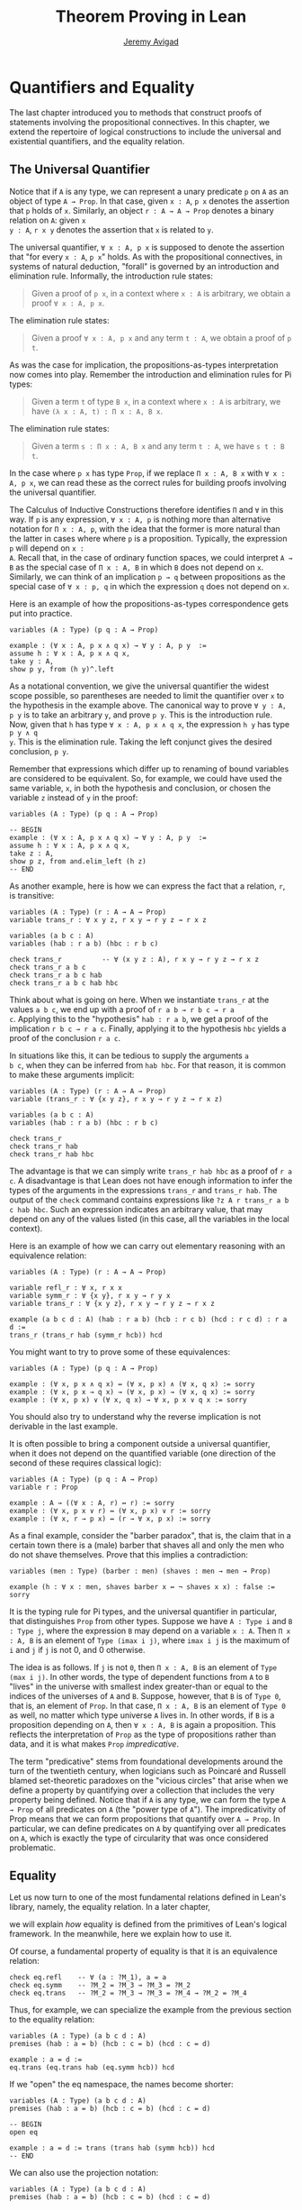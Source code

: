 #+Title: Theorem Proving in Lean
#+Author: [[http://www.andrew.cmu.edu/user/avigad][Jeremy Avigad]]

* Quantifiers and Equality

The last chapter introduced you to methods that construct proofs of
statements involving the propositional connectives. In this chapter,
we extend the repertoire of logical constructions to include the
universal and existential quantifiers, and the equality relation.

** The Universal Quantifier

Notice that if =A= is any type, we can represent a unary predicate =p=
on =A= as an object of type =A → Prop=. In that case, given =x : A=,
=p x= denotes the assertion that =p= holds of =x=. Similarly, an
object =r : A → A → Prop= denotes a binary relation on =A=: given =x
y : A=, =r x y= denotes the assertion that =x= is related to =y=.

The universal quantifier, =∀ x : A, p x= is supposed to denote the
assertion that "for every =x : A=, =p x=" holds. As with the
propositional connectives, in systems of natural deduction, "forall"
is governed by an introduction and elimination rule. Informally, the
introduction rule states:
#+BEGIN_QUOTE
Given a proof of =p x=, in a context where =x : A= is arbitrary, we
obtain a proof =∀ x : A, p x=.
#+END_QUOTE
The elimination rule states:
#+BEGIN_QUOTE
Given a proof =∀ x : A, p x= and any term =t : A=, we obtain a proof of
=p t=.
#+END_QUOTE
As was the case for implication, the propositions-as-types
interpretation now comes into play. Remember the introduction and
elimination rules for Pi types:
#+BEGIN_QUOTE
Given a term =t= of type =B x=, in a context where =x : A= is
arbitrary, we have =(λ x : A, t) : Π x : A, B x=.
#+END_QUOTE
The elimination rule states:
#+BEGIN_QUOTE
Given a term =s : Π x : A, B x= and any term =t : A=, we have =s t : B t=.
#+END_QUOTE
In the case where =p x= has type =Prop=, if we replace =Π x : A, B x=
with =∀ x : A, p x=, we can read these as the correct rules for
building proofs involving the universal quantifier.

The Calculus of Inductive Constructions therefore identifies =Π= and
=∀= in this way. If =p= is any expression, =∀ x : A, p= is nothing more
than alternative notation for =Π x : A, p=, with the idea that the
former is more natural than the latter in cases where where =p= is a
proposition. Typically, the expression =p= will depend on =x :
A=. Recall that, in the case of ordinary function spaces, we could
interpret =A → B= as the special case of =Π x : A, B= in which =B= does
not depend on =x=. Similarly, we can think of an implication =p → q=
between propositions as the special case of =∀ x : p, q= in which the
expression =q= does not depend on =x=.

Here is an example of how the propositions-as-types correspondence
gets put into practice.
#+BEGIN_SRC lean
variables (A : Type) (p q : A → Prop)

example : (∀ x : A, p x ∧ q x) → ∀ y : A, p y  :=
assume h : ∀ x : A, p x ∧ q x,
take y : A,
show p y, from (h y)^.left
#+END_SRC

As a notational convention, we give the universal quantifier the
widest scope possible, so parentheses are needed to limit the
quantifier over =x= to the hypothesis in the example above. The
canonical way to prove =∀ y : A, p y= is to take an arbitrary =y=, and
prove =p y=. This is the introduction rule. Now, given that =h= has
type =∀ x : A, p x ∧ q x=, the expression =h y= has type =p y ∧ q
y=. This is the elimination rule. Taking the left conjunct gives the
desired conclusion, =p y=.

Remember that expressions which differ up to renaming of bound
variables are considered to be equivalent. So, for example, we could
have used the same variable, =x=, in both the hypothesis and
conclusion, or chosen the variable =z= instead of =y= in the proof:
#+BEGIN_SRC lean
variables (A : Type) (p q : A → Prop)

-- BEGIN
example : (∀ x : A, p x ∧ q x) → ∀ y : A, p y  :=
assume h : ∀ x : A, p x ∧ q x,
take z : A,
show p z, from and.elim_left (h z)
-- END
#+END_SRC

As another example, here is how we can express the fact that a
relation, =r=, is transitive:
#+BEGIN_SRC lean
variables (A : Type) (r : A → A → Prop)
variable trans_r : ∀ x y z, r x y → r y z → r x z

variables (a b c : A)
variables (hab : r a b) (hbc : r b c)

check trans_r          -- ∀ (x y z : A), r x y → r y z → r x z
check trans_r a b c
check trans_r a b c hab
check trans_r a b c hab hbc
#+END_SRC
Think about what is going on here. When we instantiate =trans_r= at
the values =a b c=, we end up with a proof of =r a b → r b c → r a
c=. Applying this to the "hypothesis" =hab : r a b=, we get a proof of
the implication =r b c → r a c=. Finally, applying it to the
hypothesis =hbc= yields a proof of the conclusion =r a c=.

In situations like this, it can be tedious to supply the arguments =a
b c=, when they can be inferred from =hab hbc=. For that reason, it is
common to make these arguments implicit:
#+BEGIN_SRC lean
variables (A : Type) (r : A → A → Prop)
variable (trans_r : ∀ {x y z}, r x y → r y z → r x z)

variables (a b c : A)
variables (hab : r a b) (hbc : r b c)

check trans_r
check trans_r hab
check trans_r hab hbc
#+END_SRC
The advantage is that we can simply write =trans_r hab hbc= as a proof
of =r a c=. A disadvantage is that Lean does not have enough
information to infer the types of the arguments in the expressions
=trans_r= and =trans_r hab=. The output of the =check= command
contains expressions like =?z A r trans_r a b c hab hbc=. Such an
expression indicates an arbitrary value, that may depend on any of the
values listed (in this case, all the variables in the local context).

Here is an example of how we can carry out elementary reasoning with
an equivalence relation:
#+BEGIN_SRC lean
variables (A : Type) (r : A → A → Prop)

variable refl_r : ∀ x, r x x
variable symm_r : ∀ {x y}, r x y → r y x
variable trans_r : ∀ {x y z}, r x y → r y z → r x z

example (a b c d : A) (hab : r a b) (hcb : r c b) (hcd : r c d) : r a d :=
trans_r (trans_r hab (symm_r hcb)) hcd
#+END_SRC
You might want to try to prove some of these equivalences:
#+BEGIN_SRC lean
variables (A : Type) (p q : A → Prop)

example : (∀ x, p x ∧ q x) ↔ (∀ x, p x) ∧ (∀ x, q x) := sorry
example : (∀ x, p x → q x) → (∀ x, p x) → (∀ x, q x) := sorry
example : (∀ x, p x) ∨ (∀ x, q x) → ∀ x, p x ∨ q x := sorry
#+END_SRC
You should also try to understand why the reverse implication is not
derivable in the last example.

It is often possible to bring a component outside a universal
quantifier, when it does not depend on the quantified variable (one
direction of the second of these requires classical logic):
#+BEGIN_SRC lean
variables (A : Type) (p q : A → Prop)
variable r : Prop

example : A → ((∀ x : A, r) ↔ r) := sorry
example : (∀ x, p x ∨ r) ↔ (∀ x, p x) ∨ r := sorry
example : (∀ x, r → p x) ↔ (r → ∀ x, p x) := sorry
#+END_SRC

As a final example, consider the "barber paradox", that is, the claim
that in a certain town there is a (male) barber that shaves all and only the
men who do not shave themselves. Prove that this implies a
contradiction:
#+BEGIN_SRC lean
variables (men : Type) (barber : men) (shaves : men → men → Prop)

example (h : ∀ x : men, shaves barber x ↔ ¬ shaves x x) : false := sorry
#+END_SRC

It is the typing rule for Pi types, and the universal quantifier in
particular, that distinguishes =Prop= from other types. Suppose we
have =A : Type i= and =B : Type j=, where the expression =B= may
depend on a variable =x : A=. Then =Π x : A, B= is an element of
=Type (imax i j)=, where =imax i j= is the maximum of =i= and =j= if
=j= is not 0, and 0 otherwise.

The idea is as follows. If =j= is not =0=, then =Π x : A, B= is an
element of =Type (max i j)=. In other words, the type of dependent
functions from =A= to =B= "lives" in the universe with smallest index
greater-than or equal to the indices of the universes of =A= and
=B=. Suppose, however, that =B= is of =Type 0=, that is, an element
of =Prop=. In that case, =Π x : A, B= is an element of =Type 0= as
well, no matter which type universe =A= lives in. In other words, if
=B= is a proposition depending on =A=, then =∀ x : A, B= is again a
proposition. This reflects the interpretation of =Prop= as the type of
propositions rather than data, and it is what makes =Prop=
/impredicative/.

The term "predicative" stems from foundational developments around the
turn of the twentieth century, when logicians such as Poincaré and
Russell blamed set-theoretic paradoxes on the "vicious circles" that
arise when we define a property by quantifying over a collection that
includes the very property being defined. Notice that if =A= is any
type, we can form the type =A → Prop= of all predicates on =A= (the
"power type of =A="). The impredicativity of Prop means that we can
form propositions that quantify over =A → Prop=. In particular, we can
define predicates on =A= by quantifying over all predicates on =A=,
which is exactly the type of circularity that was once considered
problematic.

** Equality

Let us now turn to one of the most fundamental relations defined in
Lean's library, namely, the equality relation. In a later chapter,
# TODO: add reference, Chapter [[file:06_Inductive_Types.org::#Inductive_Types][Inductive Types]] 
we will explain /how/ equality is defined from the primitives of
Lean's logical framework. In the meanwhile, here we explain how to use
it.

Of course, a fundamental property of equality is that it is an
equivalence relation:
#+BEGIN_SRC lean
check eq.refl    -- ∀ (a : ?M_1), a = a
check eq.symm    -- ?M_2 = ?M_3 → ?M_3 = ?M_2
check eq.trans   -- ?M_2 = ?M_3 → ?M_3 = ?M_4 → ?M_2 = ?M_4
#+END_SRC
Thus, for example, we can specialize the example from the previous section
to the equality relation:
#+BEGIN_SRC lean
variables (A : Type) (a b c d : A)
premises (hab : a = b) (hcb : c = b) (hcd : c = d)

example : a = d :=
eq.trans (eq.trans hab (eq.symm hcb)) hcd
#+END_SRC

If we "open" the eq namespace, the names become shorter:
#+BEGIN_SRC lean
variables (A : Type) (a b c d : A)
premises (hab : a = b) (hcb : c = b) (hcd : c = d)

-- BEGIN
open eq

example : a = d := trans (trans hab (symm hcb)) hcd
-- END
#+END_SRC
We can also use the projection notation:
#+BEGIN_SRC lean
variables (A : Type) (a b c d : A)
premises (hab : a = b) (hcb : c = b) (hcd : c = d)

-- BEGIN
example : a = d := (hab^.trans hcb^.symm)^.trans hcd
-- END
#+END_SRC

Reflexivity is more powerful than it looks. Recall that terms in the
Calculus of Inductive Constructions have a computational
interpretation, and that the logical framework treats terms with a
common reduct as the same. As a result, some nontrivial identities can
be proved by reflexivity:
#+BEGIN_SRC lean
variables (A B : Type)

example (f : A → B) (a : A) : (λ x, f x) a = f a := eq.refl _
example (a : A) (b : A) : (a, b).1 = a := eq.refl _
example : 2 + 3 = 5 := eq.refl _
#+END_SRC
This feature of the framework is so important that the library defines
a notation =rfl= for =eq.refl _=:
#+BEGIN_SRC lean
variables (A B : Type)

-- BEGIN
example (f : A → B) (a : A) : (λ x, f x) a = f a := rfl
example (a : A) (b : A) : (a, b).1 = a := rfl
example : 2 + 3 = 5 := rfl
-- END
#+END_SRC

Equality is much more than an equivalence relation, however. It has
the important property that every assertion respects the equivalence,
in the sense that we can substitute equal expressions without changing
the truth value. That is, given =h1 : a = b= and =h2 : P a=, we can construct
a proof for =P b= using substitution: =eq.subst h1 h2=.
#+BEGIN_SRC lean
example (A : Type) (a b : A) (P : A → Prop) (h1 : a = b) (h2 : P a) : P b :=
eq.subst h1 h2

example (A : Type) (a b : A) (P : A → Prop) (h1 : a = b) (h2 : P a) : P b :=
h1 ▸ h2
#+END_SRC
The triangle in the second presentation is nothing more than notation
for =eq.subst=, and you can enter it by typing =\t=.

# TODO: restore example when there is more in the basic library

# Here is an example of a calculation in the natural numbers that uses
# substitution combined with associativity, commutativity, and
# distributivity of the natural numbers. Of course, carrying out such
# calculations require being able to invoke such supporting
# theorems. You can find a number of identities involving the natural
# numbers in the associated library files, for example, in the module
# [[https://github.com/leanprover/lean/blob/master/library/data/nat/basic.lean][data.nat.basic]]. In the next chapter, we will have more to say about
# how to find theorems in Lean's library.
# #+BEGIN_SRC lean
# import data.nat
# open nat eq.ops algebra

# example (x y : ℕ) : (x + y) * (x + y) = x * x + y * x + x * y + y * y :=
# have h1 : (x + y) * (x + y) = (x + y) * x + (x + y) * y, from !left_distrib,
# have h2 : (x + y) * (x + y) = x * x + y * x + (x * y + y * y),
#   from (right_distrib x y x) ▸ !right_distrib ▸ h1,
# !add.assoc⁻¹ ▸ h2
# #+END_SRC

It is often important to be able to carry out substitutions like this
by hand, but it is tedious to prove examples like the one above in
this way. Fortunately, Lean provides an environment that provides
better support for such calculations, which we will turn to now.

** The Calculation Environment

A calculational proof is just a chain of intermediate results that are
meant to be composed by basic principles such as the transitivity of
equality. In Lean, a calculation proof starts with the keyword =calc=,
and has the following syntax:
#+BEGIN_SRC text
calc
  <expr>_0  'op_1'  <expr>_1  ':'  <proof>_1
    '...'   'op_2'  <expr>_2  ':'  <proof>_2
     ...
    '...'   'op_n'  <expr>_n  ':'  <proof>_n
#+END_SRC
Each =<proof>_i= is a proof for =<expr>_{i-1} op_i <expr>_i=. The
=<proof>_i= may also be of the form ={ <pr> }=, where =<pr>= is a
proof for some equality =a = b=. The form ={ <pr> }= is just syntactic
sugar for =eq.subst <pr> (eq.refl <expr>_{i-1})= In other words, we are
claiming we can obtain =<expr>_i= by replacing =a= with =b= in
=<expr>_{i-1}=.

Here is an example:
#+BEGIN_SRC lean
variables (a b c d e : ℕ)
variable h1 : a = b
variable h2 : b = c + 1
variable h3 : c = d
variable h4 : e = 1 + d

include h3
theorem T : a = e :=
calc
  a     = b      : h1
    ... = c + 1  : h2
    ... = d + 1  : by rewrite h3
    ... = 1 + d  : nat.add_comm d (1 : ℕ)
    ... =  e     : eq.symm h4
#+END_SRC
We will explain the expression =include h3= in the next chatper. The
third line of the proof uses the =rewrite= tactic, which we will also
discuss in the next chapter.
# TODO: make sure we do this.

The =calc= command can be configured for any relation that supports
some form of transitivity. It can even combine different relations.
#+BEGIN_SRC lean
attribute [trans] nat.le_trans
attribute [trans] nat.lt_of_lt_of_le
attribute [trans] nat.lt_trans

theorem T2 (a b c d : ℕ)
  (h1 : a = b) (h2 : b ≤ c) (h3 : c + 1 < d) : a < d :=
calc
  a     = b     : h1
    ... < b + 1 : nat.self_lt_succ b
    ... ≤ c + 1 : nat.succ_le_succ h2
    ... < d     : h3
#+END_SRC

# TODO: for the previous example:
# declare all trans attributes in [init]
# rename self_lt_succ to lt_succ_self

# TODO: these next paragraphs are no longer correct. But it would be
# nice to do that example when we have left_distrib and right_disrib.

# Lean offers some nice additional features. If the justification for a
# line of a calculational proof is =foo=, Lean will try adding implicit
# arguments if =foo= alone fails to do the job. If that doesn't work,
# Lean will try the symmetric version, =foo⁻¹=, again adding arguments
# if necessary. If that doesn't work, Lean proceeds to try ={foo}= and
# ={foo⁻¹}=, again, adding arguments if necessary. This can simplify the
# presentation of a =calc= proof considerably. Consider, for example,
# the following proof of the identity in the last section:
# #+BEGIN_SRC lean
# import data.nat
# open nat algebra

# -- BEGIN
# example (x y : ℕ) : (x + y) * (x + y) = x * x + y * x + x * y + y * y :=
# calc
#   (x + y) * (x + y) = (x + y) * x + (x + y) * y  : left_distrib
#     ... = x * x + y * x + (x + y) * y            : right_distrib
#     ... = x * x + y * x + (x * y + y * y)        : right_distrib
#     ... = x * x + y * x + x * y + y * y          : add.assoc
# -- END
# #+END_SRC
# As an exercise, we suggest carrying out a similar expansion of =(x -
# y) * (x + y)=, using in the appropriate order the theorems
# =left_distrib=, =mul.comm= and =add.comm= and the theorems
# =mul_sub_right_distrib= and =add_sub_add_left= in the file
# [[https://github.com/leanprover/lean/blob/master/library/data/nat/sub.lean][data.nat.sub]]. Note that this exercise is slightly more involved than
# the previous example, because the subtraction on natural numbers is
# truncated, so that =n - m= is equal to =0= when =m= is greater than or
# equal to =n=.

# TODO: this should go in the next chapter.

# ** The Simplifier

** The Existential Quantifier

Finally, consider the existential quantifier, which can be written as
either =exists x : A, p x= or =∃ x : A, p x=. Both versions are
actually notationally convenient abbreviations for a more long-winded
expression, =Exists (λ x : A, p x)=, defined in Lean's library.

As you should by now expect, the library includes both an introduction
rule and an elimination rule. The introduction rule is
straightforward: to prove =∃ x : A, p x=, it suffices to provide a
suitable term =t= and a proof of =p t=. here are some examples:
#+BEGIN_SRC lean
open nat

example : ∃ x : ℕ, x > 0 :=
have h : 1 > 0, from zero_lt_succ 0,
exists.intro 1 h

example (x : ℕ) (h : x > 0) : ∃ y, y < x :=
exists.intro 0 h

example (x y z : ℕ) (hxy : x < y) (hyz : y < z) : ∃ w, x < w ∧ w < z :=
exists.intro y (and.intro hxy hyz)

check @exists.intro
#+END_SRC
We can use the anonymous constructor notation =⟨t, h⟩= for
=exists.intro t h=, when the type is clear from the context.
#+BEGIN_SRC lean
open nat

-- BEGIN
example : ∃ x : ℕ, x > 0 :=
⟨1, zero_lt_succ 0⟩

example (x : ℕ) (h : x > 0) : ∃ y, y < x :=
⟨0, h⟩

example (x y z : ℕ) (hxy : x < y) (hyz : y < z) : ∃ w, x < w ∧ w < z :=
⟨y, hxy, hyz⟩
-- END
#+END_SRC
Note that =exists.intro= has implicit arguments: Lean has to infer the
predicate =p : A → Prop= in the conclusion =∃ x, p x=. This is not a
trivial affair. For example, if we have have =hg : g 0 0 = 0= and
write =exists.intro 0 hg=, there are many possible values for the
predicate =p=, corresponding to the theorems =∃ x, g x x = x=, =∃ x, g
x x = 0=, =∃ x, g x 0 = x=, etc. Lean uses the context to infer which
one is appropriate. This is illustrated in the following example, in
which we set the option =pp.implicit= to true to ask Lean's
pretty-printer to show the implicit arguments.
#+BEGIN_SRC lean
variable g : ℕ → ℕ → ℕ
variable hg : g 0 0 = 0

theorem gex1 : ∃ x, g x x = x := ⟨0, hg⟩
theorem gex2 : ∃ x, g x 0 = x := ⟨0, hg⟩
theorem gex3 : ∃ x, g 0 0 = x := ⟨0, hg⟩
theorem gex4 : ∃ x, g x x = 0 := ⟨0, hg⟩

set_option pp.implicit true  -- display implicit arguments
check gex1
check gex2
check gex3
check gex4
#+END_SRC

We can view =exists.intro= as an information-hiding operation: we are
"hiding" the witness to the body of the assertion. The existential
elimination rule, =exists.elim=, performs the opposite operation. It
allows us to prove a proposition =q= from =∃ x : A, p x=, by showing
that =q= follows from =p w= for an arbitrary value =w=. Roughly
speaking, since we know there is an =x= satisfying =p x=, we can give
it a name, say, =w=. If =q= does not mention =w=, then showing that
=q= follows from =p w= is tantamount to showing the =q= follows from
the existence of any such =x=. Here is an example:
#+BEGIN_SRC lean
variables (A : Type) (p q : A → Prop)

example (h : ∃ x, p x ∧ q x) : ∃ x, q x ∧ p x :=
exists.elim h 
  (take w,
    assume hw : p w ∧ q w,
    show ∃ x, q x ∧ p x, from ⟨w, hw^.right, hw^.left⟩)
#+END_SRC
It may be helpful to compare the
exists-elimination rule to the or-elimination rule: the assertion =∃
x : A, p x= can be thought of as a big disjunction of the propositions
=p a=, as =a= ranges over all the elements of =A=.

Notice that an existential proposition is very similar to a sigma
type, as described in are very similar to the sigma types described in
[[file:02_Dependent_Type_Theory.org::#Dependent_Types][Section 2.8]]. The difference is that given =a : A= and =h : p a=,
=exists.intro a h= has type =(∃ x : A, p x) : Prop= and =sigma.mk a h=
has type =(Σ x : A, p x) : Type=. The similarity between =∃= and =Σ=
is another instance of the Curry-Howard isomorphism.

Lean provides a more convenient way to eliminate from an existential
quantifier with the =match= statement:
#+BEGIN_SRC lean
variables (A : Type) (p q : A → Prop)

example (h : ∃ x, p x ∧ q x) : ∃ x, q x ∧ p x :=
match h with ⟨w, hw⟩ :=
  ⟨w, hw^.right, hw^.left⟩
end
#+END_SRC
The =match= statement is part of Lean's function definition system,
which provides a convenient and expressive ways of defining complex
functions in the system. It is, once again, the Curry-Howard
isomorphism that allows us to co-opt this mechanism for writing proofs
as well. The =match= statement "destructs" the existential assertion
into the components =w= and =hw=, which can then be used in the body
of the statement to prove the proposition. We can annotate the types
used in the match for greater clarity:
#+BEGIN_SRC lean
variables (A : Type) (p q : A → Prop)

-- BEGIN
example (h : ∃ x, p x ∧ q x) : ∃ x, q x ∧ p x :=
match h with ⟨(w : A), (hw : p w ∧ q w)⟩ :=
  ⟨w, hw^.right, hw^.left⟩
end
-- END
#+END_SRC
We can even use the match statement to decompose the conjunction at
the same time:
#+BEGIN_SRC lean
variables (A : Type) (p q : A → Prop)

-- BEGIN
example (h : ∃ x, p x ∧ q x) : ∃ x, q x ∧ p x :=
match h with ⟨w, hpw, hqw⟩ :=
  ⟨w, hqw, hpw⟩
end
-- END
#+END_SRC
Lean will even allow us to use an implicit =match= in the =assume=
statement:
#+BEGIN_SRC lean
variables (A : Type) (p q : A → Prop)

-- BEGIN
example : (∃ x, p x ∧ q x) → ∃ x, q x ∧ p x :=
assume ⟨w, hpw, hqw⟩, ⟨w, hqw, hpw⟩
-- END
#+END_SRC

# TODO: discuss obtains here when available

# TODO: restore this next example when we have distributivity.

# In the following example, we define =even a= as =∃ b, a = 2*b=, and
# then we show that the sum of two even numbers is an even number.
# #+BEGIN_SRC lean
# import data.nat
# open nat algebra

# definition is_even (a : nat) := ∃ b, a = 2 * b

# theorem even_plus_even {a b : nat} (h1 : is_even a) (h2 : is_even b) : is_even (a + b) :=
# exists.elim h1 (fun (w1 : nat) (hw1 : a = 2 * w1),
# exists.elim h2 (fun (w2 : nat) (hw2 : b = 2 * w2),
#   exists.intro (w1 + w2)
#     (calc
#       a + b = 2*w1 + b      : hw1
#         ... = 2*w1 + 2*w2   : hw2
#         ... = 2*(w1 + w2)   : left_distrib)))
# #+END_SRC

# Lean provides syntactic sugar for =exists.elim=. The expression
# #+BEGIN_SRC text
# obtain <var1> <var2>, from <expr1>,
# <expr2>
# #+END_SRC
# translates to =exists.elim <expr1> (λ <var1> <var2>, <expr2>)=. With
# this syntax, the example above can be presented in a more natural way:
# #+BEGIN_SRC lean
# import data.nat
# open nat algebra

# definition is_even (a : nat) := ∃ b, a = 2*b

# -- BEGIN
# theorem even_plus_even {a b : nat} (h1 : is_even a) (h2 : is_even b) :
#   is_even (a + b) :=
# obtain (w1 : nat) (hw1 : a = 2*w1), from h1,
# obtain (w2 : nat) (hw2 : b = 2*w2), from h2,
# exists.intro (w1 + w2)
#   (calc
#     a + b = 2*w1 + b      : hw1
#       ... = 2*w1 + 2*w2   : hw2
#       ... = 2*(w1 + w2)   : left_distrib)
# -- END
# #+END_SRC

Just as the constructive "or" is stronger than the classical "or," so,
too, is the constructive "exists" stronger than the classical
"exists". For example, the following implication requires classical
reasoning because, from a constructive standpoint, knowing that it is
not the case that every =x= satisfies =¬ p= is not the same as having
a particular =x= that satisfies =p=.
#+BEGIN_SRC lean
open classical

variables (A : Type) (p : A → Prop)

example (h : ¬ ∀ x, ¬ p x) : ∃ x, p x :=
by_contradiction
  (assume h1 : ¬ ∃ x, p x,
    have h2 : ∀ x, ¬ p x, from
      take x,
      assume h3 : p x,
      have h4 : ∃ x, p x, from  ⟨x, h3⟩,
      show false, from h1 h4,
    show false, from h h2)
#+END_SRC

What follows are some common identities involving the existential
quantifier. We encourage you to prove as many as you can. We are also
leaving it to you to determine which are nonconstructive, and hence
require some form of classical reasoning.
#+BEGIN_SRC lean
open classical

variables (A : Type) (p q : A → Prop)
variable a : A
variable r : Prop

example : (∃ x : A, r) → r := sorry
example : r → (∃ x : A, r) := sorry
example : (∃ x, p x ∧ r) ↔ (∃ x, p x) ∧ r := sorry
example : (∃ x, p x ∨ q x) ↔ (∃ x, p x) ∨ (∃ x, q x) := sorry

example : (∀ x, p x) ↔ ¬ (∃ x, ¬ p x) := sorry
example : (∃ x, p x) ↔ ¬ (∀ x, ¬ p x) := sorry
example : (¬ ∃ x, p x) ↔ (∀ x, ¬ p x) := sorry
example : (¬ ∀ x, p x) ↔ (∃ x, ¬ p x) := sorry

example : (∀ x, p x → r) ↔ (∃ x, p x) → r := sorry
example : (∃ x, p x → r) ↔ (∀ x, p x) → r := sorry
example : (∃ x, r → p x) ↔ (r → ∃ x, p x) := sorry
#+END_SRC
Notice that the declaration =variable a : A= amounts to the assumption
that there is at least one element of type =A=. This assumption is
needed in the second example, as well as in the last two.

# TODO: restore at least one use of obtain in the examples below when we have
# that

Here are solutions to two of the more difficult ones:
#+BEGIN_SRC lean
open classical

variables (A : Type) (p q : A → Prop)
variable a : A
variable r : Prop

-- BEGIN
example : (∃ x, p x ∨ q x) ↔ (∃ x, p x) ∨ (∃ x, q x) :=
iff.intro
  (assume ⟨a, (h1 : p a ∨ q a)⟩,
    or.elim h1
      (assume hpa : p a, or.inl ⟨a, hpa⟩)
      (assume hqa : q a, or.inr ⟨a, hqa⟩))
  (assume h : (∃ x, p x) ∨ (∃ x, q x),
    or.elim h
      (assume ⟨a, hpa⟩, ⟨a, (or.inl hpa)⟩)
      (assume ⟨a, hqa⟩, ⟨a, (or.inr hqa)⟩))

example : (∃ x, p x → r) ↔ (∀ x, p x) → r :=
iff.intro
  (assume ⟨b, (hb : p b → r)⟩,
    assume h2 : ∀ x, p x,
    show r, from  hb (h2 b))
  (assume h1 : (∀ x, p x) → r,
    show ∃ x, p x → r, from
      by_cases
        (assume hap : ∀ x, p x, ⟨a, λ h', h1 hap⟩)
        (assume hnap : ¬ ∀ x, p x,
          by_contradiction
            (assume hnex : ¬ ∃ x, p x → r,
              have hap : ∀ x, p x, from
                take x,
                by_contradiction
                  (assume hnp : ¬ p x,
                    have hex : ∃ x, p x → r,
                      from ⟨x, (assume hp, absurd hp hnp)⟩,
                    show false, from hnex hex),
              show false, from hnap hap)))
-- END
#+END_SRC

** More on the Proof Language

We have seen that keywords like =assume=, =take=, =have=, and =show=
# , and =obtain= 
make it possible to write formal proof terms that mirror the
structure of informal mathematical proofs. In this section, we discuss
some additional features of the proof language that are often
convenient.

# TODO: in the examples below, it would be nice to use le_trans
# instead of nat.le_trans; we need nat as an instance of the class.

To start with, we can use anonymous "have" expressions to introduce an
auxiliary goal without having to label it. We can refer to the last
expression introduced in this way using the keyword =this=:
#+BEGIN_SRC lean
variable f : ℕ → ℕ
premise h : ∀ x : ℕ, f x ≤ f (x + 1)

example : f 0 ≤ f 3 :=
have f 0 ≤ f 1, from h 0,
have f 0 ≤ f 2, from nat.le_trans this (h 1),
show f 0 ≤ f 3, from nat.le_trans this (h 2)
#+END_SRC
Often proofs move from one fact to the next, so this can be effective
in eliminating the clutter of lots of labels.

When the goal can be inferred, we can also ask Lean instead to fill in
the proof by writing =by assumption=:
#+BEGIN_SRC lean
variable f : ℕ → ℕ
premise h : ∀ x : ℕ, f x ≤ f (x + 1)

example : f 0 ≤ f 3 :=
have f 0 ≤ f 1, from h 0,
have f 0 ≤ f 2, from nat.le_trans (by assumption) (h 1),
show f 0 ≤ f 3, from nat.le_trans (by assumption) (h 2)
#+END_SRC
This tells Lean to use the =assumption= tactic, which, in turn, proves
the goal by finding a suitable hypothesis in the local context. We
will learn more abou the =assumption= tactic in the next chapter.

We can also ask Lean to fill in the proof by writing =‹p›=, where =p=
is the proposition whose proof we want Lean to find in the context.
#+BEGIN_SRC lean
variable f : ℕ → ℕ
premise h : ∀ x : ℕ, f x ≤ f (x + 1)

-- BEGIN
example : f 0 ≥ f 1 → f 1 ≥ f 2 → f 0 = f 2 :=
suppose f 0 ≥ f 1,
suppose f 1 ≥ f 2,
have f 0 ≥ f 2, from nat.le_trans this ‹f 0 ≥ f 1›,
have f 0 ≤ f 2, from nat.le_trans (h 0) (h 1),
show f 0 = f 2, from nat.le_antisymm this ‹f 0 ≥ f 2›
-- END
#+END_SRC
You can type these corner quotes using =\f<= and =\f>=,
respectively. The letter "f" is for "French," since the unicode
symbols can also be used as French quotation marks. In fact, the
notation is defined in Lean as follows:
#+BEGIN_SRC lean
notation `‹` p `›` := show p, by assumption
#+END_SRC
This approach is more robust than using =by assumption=, because the
type of the assumption that needs to be inferred is given
explicitly. It also makes proofs more readable. Here is a more
elaborate example:
#+BEGIN_SRC lean
variable f : ℕ → ℕ
premise h : ∀ x : ℕ, f x ≤ f (x + 1)

-- BEGIN
example : f 0 ≤ f 3 :=
have f 0 ≤ f 1, from h 0,
have f 1 ≤ f 2, from h 1,
have f 2 ≤ f 3, from h 2,
show f 0 ≤ f 3, from nat.le_trans ‹f 0 ≤ f 1› 
                       (nat.le_trans ‹f 1 ≤ f 2› ‹f 2 ≤ f 3›)
-- END
#+END_SRC
Keep in mind that use can use the French quotation marks in this way
to refer to /anything/ in the context, not just things that were
introduced anonymously. It use is also not limited to propositions,
though using it for data is somewhat odd:
#+BEGIN_SRC lean
example (n : ℕ) : ℕ := ‹ℕ› 
#+END_SRC

The =suppose= keyword acts as an anonymous assume:
#+BEGIN_SRC lean
variable f : ℕ → ℕ
premise h : ∀ x : ℕ, f x ≤ f (x + 1)

-- BEGIN
example : f 0 ≥ f 1 → f 0 = f 1 :=
suppose f 0 ≥ f 1,
show f 0 = f 1, from nat.le_antisymm (h 0) this
-- END
#+END_SRC
Notice that there is an asymmetry: you can use =have= with or without
a label, but if you do not wish to name the assumption, you must use
=suppose= rather than =assume=. The reason is that Lean allows us to
write =assume h= to introduce a hypothesis without specifying it,
leaving it to the system to infer to relevant assumption. An anonymous
=assume= would thus lead to ambiguities when parsing expressions. 

As with the anonymous =have=, when you use =suppose= to introduce an
assumption, that assumption can also be invoked later in the proof by
enclosing it in backticks.
#+BEGIN_SRC lean
variable f : ℕ → ℕ
premise h : ∀ x : ℕ, f x ≤ f (x + 1)

-- BEGIN
example : f 0 ≥ f 1 → f 1 ≥ f 2 → f 0 = f 2 :=
suppose f 0 ≥ f 1,
suppose f 1 ≥ f 2,
have f 0 ≥ f 2, from nat.le_trans ‹f 2 ≤ f 1› ‹f 1 ≤ f 0›,
have f 0 ≤ f 2, from nat.le_trans (h 0) (h 1),
show f 0 = f 2, from nat.le_antisymm this ‹f 0 ≥ f 2›
-- END
#+END_SRC
Notice that =le_antisymm= is the assertion that if =a ≤ b= and =b ≤ a=
then =a = b=, and =a ≥ b= is definitionally equal to =b ≤ a=.

# TODO: include a nice example like this when possible.

# The following proof that the square root of two is irrational can be
# found in the standard library. It provides a nice example of the way that
# proof terms can be structured and made readable using the devices we have
# discussed here.
# #+BEGIN_SRC lean
# import data.nat
# open nat
  
# theorem sqrt_two_irrational {a b : ℕ} (co : coprime a b) : a^2 ≠ 2 * b^2 :=
# assume h : a^2 = 2 * b^2,
# have even (a^2),
#   from even_of_exists (exists.intro _ h),
# have even a,
#   from even_of_even_pow this,
# obtain (c : ℕ) (aeq : a = 2 * c),
#   from exists_of_even this,
# have 2 * (2 * c^2) = 2 * b^2,
#   by rewrite [-h, aeq, *pow_two, mul.assoc, mul.left_comm c],
# have 2 * c^2 = b^2,
#   from eq_of_mul_eq_mul_left dec_trivial this,
# have even (b^2),
#   from even_of_exists (exists.intro _ (eq.symm this)),
# have even b,
#   from even_of_even_pow this,
# have 2 ∣ gcd a b,
#   from dvd_gcd (dvd_of_even `even a`) (dvd_of_even `even b`),
# have 2 ∣ (1 : ℕ),
#   by rewrite [gcd_eq_one_of_coprime co at this]; exact this,
# show false, from absurd `2 ∣ 1` dec_trivial
# #+END_SRC

# A previously used example is found below. We had to reject it because
# we cannot currently include primes.lean in the web version of Lean. 
# See the discussion at https://github.com/leanprover/tutorial/issues/138.
#
# The following proof that there are infinitely many primes is a slight
# variant of the proof in the standard library. It provides a nice
# example of the way that proof terms can be structured and made
# readable using the various devices we have discussed here.
# #+BEGIN_SRC lean
# import theories.number_theory.primes
# open nat decidable eq.ops

# theorem primes_infinite (n : nat) : ∃ p, p ≥ n ∧ prime p :=
# let m := fact (n + 1) in
# have m ≥ 1,     from le_of_lt_succ (succ_lt_succ (fact_pos _)),
# have m + 1 ≥ 2, from succ_le_succ this,
# obtain p `prime p` `p ∣ m + 1`, from sub_prime_and_dvd this,
# have p ≥ 2, from ge_two_of_prime `prime p`,
# have p > 0, from pos_of_prime `prime p`,
# have p ≥ n, from by_contradiction
#   (suppose ¬ p ≥ n,
#     have p < n,     from lt_of_not_ge this,
#     have p ≤ n + 1, from le_of_lt (lt.step this),
#     have p ∣ m,      from dvd_fact `p > 0` this,
#     have p ∣ 1,      from dvd_of_dvd_add_right (!add.comm ▸ `p ∣ m + 1`) this,
#     have p ≤ 1,     from le_of_dvd zero_lt_one this,
#     absurd (le.trans `2 ≤ p` `p ≤ 1`) dec_trivial),
# exists.intro p (and.intro this `prime p`)
# #+END_SRC
